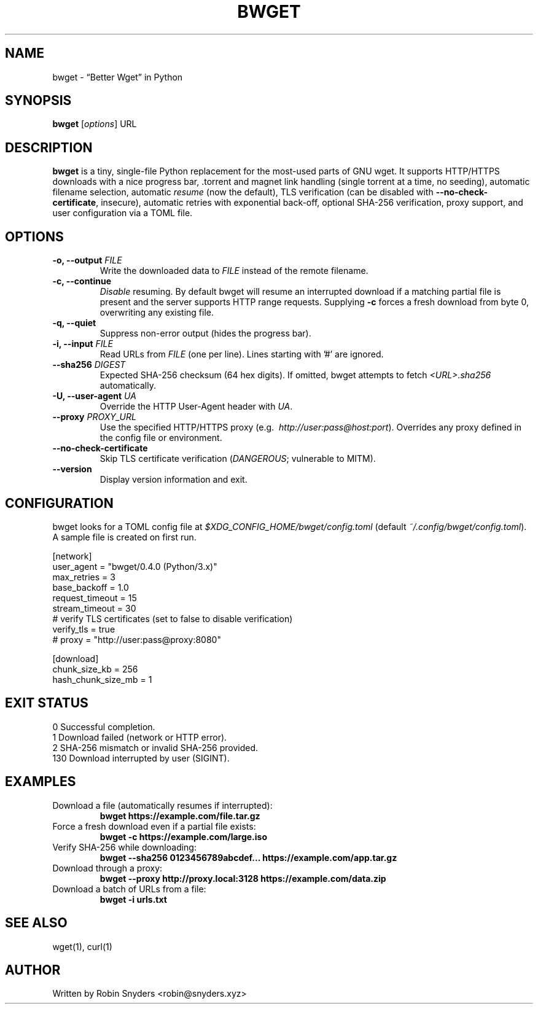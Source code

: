 .TH BWGET 1 "22 May 2025" "bwget 0.4.0" "User Commands"
.SH NAME
bwget \- “Better Wget” in Python
.SH SYNOPSIS
.B bwget
[\fIoptions\fR] URL

.SH DESCRIPTION
\fBbwget\fR is a tiny, single-file Python replacement for the most-used parts
of GNU wget.  
It supports HTTP/HTTPS downloads with a nice progress bar, .torrent and magnet
link handling (single torrent at a time, no seeding), automatic filename
selection, automatic \fIresume\fR (now the default), TLS verification
(can be disabled with \fB--no-check-certificate\fR, insecure),
automatic retries with exponential back-off, optional SHA-256 verification,
proxy support, and user configuration via a TOML file.

.SH OPTIONS
.TP
.B \-o, \-\-output \fIFILE\fR
Write the downloaded data to \fIFILE\fR instead of the remote filename.
.TP
.B \-c, \-\-continue
\fIDisable\fR resuming.  
By default bwget will resume an interrupted download if a matching partial
file is present and the server supports HTTP range requests.  Supplying
\fB\-c\fR forces a fresh download from byte 0, overwriting any existing file.
.TP
.B \-q, \-\-quiet
Suppress non-error output (hides the progress bar).
.TP
.B \-i, \-\-input \fIFILE\fR
Read URLs from \fIFILE\fR (one per line). Lines starting with '#'
are ignored.
.TP
.B \-\-sha256 \fIDIGEST\fR
Expected SHA-256 checksum (64 hex digits).
If omitted, bwget attempts to fetch \fI<URL>.sha256\fR automatically.
.TP
.B \-U, \-\-user-agent \fIUA\fR
Override the HTTP User-Agent header with \fIUA\fR.
.TP
.B \-\-proxy \fIPROXY_URL\fR
Use the specified HTTP/HTTPS proxy
(e.g.\  \fIhttp://user:pass@host:port\fR).
Overrides any proxy defined in the config file or environment.
.TP
.B \-\-no-check-certificate
Skip TLS certificate verification (\fIDANGEROUS\fR; vulnerable to MITM).
.TP
.B \-\-version
Display version information and exit.

.SH CONFIGURATION
bwget looks for a TOML config file at  
\fI$XDG_CONFIG_HOME/bwget/config.toml\fR  
(default \fI~/.config/bwget/config.toml\fR).  
A sample file is created on first run.

.nf
[network]
user_agent       = "bwget/0.4.0 (Python/3.x)"
max_retries      = 3
base_backoff     = 1.0
request_timeout  = 15
stream_timeout   = 30
# verify TLS certificates (set to false to disable verification)
verify_tls      = true
# proxy          = "http://user:pass@proxy:8080"

[download]
chunk_size_kb      = 256
hash_chunk_size_mb = 1
.fi

.SH EXIT STATUS
.TP
0   Successful completion.
.TP
1   Download failed (network or HTTP error).
.TP
2   SHA-256 mismatch or invalid SHA-256 provided.
.TP
130 Download interrupted by user (SIGINT).

.SH EXAMPLES
.TP
Download a file (automatically resumes if interrupted):
.B bwget https://example.com/file.tar.gz
.TP
Force a fresh download even if a partial file exists:
.B bwget \-c https://example.com/large.iso
.TP
Verify SHA-256 while downloading:
.B bwget \-\-sha256 0123456789abcdef... https://example.com/app.tar.gz
.TP
Download through a proxy:
.B bwget \-\-proxy http://proxy.local:3128 https://example.com/data.zip
.TP
Download a batch of URLs from a file:
.B bwget \-i urls.txt

.SH SEE ALSO
wget(1), curl(1)

.SH AUTHOR
Written by Robin Snyders <robin@snyders.xyz>
